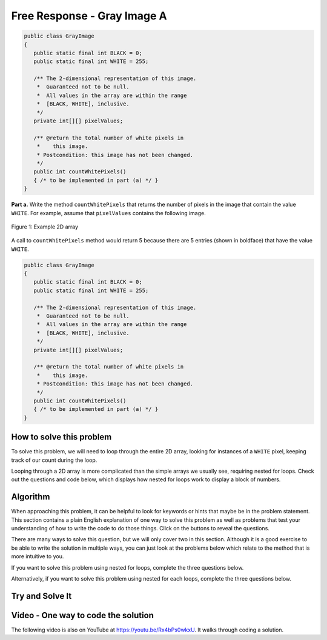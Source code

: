 .. qnum::
   :prefix: 9-10-
   :start: 1

Free Response - Gray Image A
-------------------------------

..	index::
	single: gray image
   single: free response

   A grayscale image is represented by a 2-dimensional rectangular array of pixels (picture elements). A pixel is an integer value that represents a shade of gray. In this question, pixel values can be in the range from 0 through 255, inclusive. A black pixel is represented by 0, and a white pixel is represented by 255. The declaration of the ``GrayImage`` class is shown below.

.. code-block:: java

   public class GrayImage
   {
      public static final int BLACK = 0;
      public static final int WHITE = 255;

      /** The 2-dimensional representation of this image.
       *  Guaranteed not to be null.
       *  All values in the array are within the range
       *  [BLACK, WHITE], inclusive.
       */
      private int[][] pixelValues;

      /** @return the total number of white pixels in
       *    this image.
       * Postcondition: this image has not been changed.
       */
      public int countWhitePixels()
      { /* to be implemented in part (a) */ }
   }

**Part a.**  Write the method ``countWhitePixels`` that returns the number of pixels in the image that contain the value ``WHITE``.  For example, assume that ``pixelValues`` contains the following image.

.. figure:: Figures/grayImageA.png
    :width: 300px
    :align: center
    :figclass: align-center

    Figure 1: Example 2D array

A call to ``countWhitePixels`` method would return 5 because there are 5 entries (shown in boldface)
that have the value ``WHITE``.

.. code-block:: java

   public class GrayImage
   {
      public static final int BLACK = 0;
      public static final int WHITE = 255;

      /** The 2-dimensional representation of this image.
       *  Guaranteed not to be null.
       *  All values in the array are within the range
       *  [BLACK, WHITE], inclusive.
       */
      private int[][] pixelValues;

      /** @return the total number of white pixels in
       *    this image.
       * Postcondition: this image has not been changed.
       */
      public int countWhitePixels()
      { /* to be implemented in part (a) */ }
   }

How to solve this problem
===========================

To solve this problem, we will need to loop through the entire 2D array, looking for instances of a ``WHITE`` pixel, keeping track of our count during the loop.

.. reveal:: 2012greyScale_Q1
    :showtitle: Reveal Loop Type Problem
    :hidetitle: Hide Loop T Problem

    .. mchoice:: frgia_1
       :answer_a: single for each loop
       :answer_b: nested for loop
       :answer_c: nested while loop
       :correct: b
       :feedback_a: This is a two-dimensional array so you would need a nested for-each loop.
       :feedback_b: Correct!
       :feedback_c: You could use a nested while loop, but since you know the numbers of rows and columns a nested for loop is usually better since with a while loop you could forget to increment the row or column index.

       What kind of loop could you use to solve this problem?

.. reveal:: 2012greyScale_Q1.5
    :showtitle: Reveal Alternate Loop Problem
    :hidetitle: Hide Alternate Loop Problem

    .. mchoice:: frgia_1.5
       :answer_a: nested for each loop
       :answer_b: single for loop
       :answer_c: nested switch statement
       :correct: a
       :feedback_a: Correct!
       :feedback_b: For a two-dimensional array you would need to use a nested for loop.
       :feedback_c: Nested switch statements would not work in this situation and are generally convoluted and difficult to read.

       What is another kind of loop you could use to solve this problem?



Looping through a 2D array is more complicated than the simple arrays we usually see, requiring nested for loops. Check out the questions and code below, which displays how nested for loops work to display a block of numbers.

.. reveal:: 2012greyScale
    :showtitle: Reveal Nested For Loop Iteration Example
    :hidetitle: Hide Nested For Loop Iteration Example

    .. activecode:: lcfrgia1
       :language: java

       public class Test
       {
          public static void main(String[] args)
          {
            for (int i = 0; i < 5; i++) {
              for (int j = 0; j < 5; j++) {
                System.out.print(j);
              }
              System.out.println();
            }
          }
       }

.. reveal:: 2012greyScaleForEach
    :showtitle: Reveal Nested For Each Iteration Example
    :hidetitle: Hide Nested For Each Iteration Example

    .. activecode:: 2012greyScaleForEach_A
       :language: java

        public class Test
        {
           public static void main(String[] args)
           {
           int[][] arr = new int[5][5];
            for (int[] row : arr) {
               for (int ent : row) {
                  System.out.print(ent);
                }
                System.out.println();
              }
            }
        }

Algorithm
===================
When approaching this problem, it can be helpful to look for keywords or hints that maybe be in the problem statement. This section contains a plain English explanation of one way to solve this problem as well as problems that test your understanding of how to write the code to do those things.  Click on the buttons to reveal the questions.

.. shortanswer:: gray_image_A

   Explain in plain English what your code will have to do to answer this question.  Use the variable names given above.
   
.. reveal:: 2012GreyScale_alg
   :showtitle: Reveal Class Problem
   :hidetitle: Hide Class Problem

   .. mchoice:: 2012GreyScale_alg_ans
      :answer_a: pixelValues
      :answer_b: greyimage
      :answer_c: countWhitePixels
      :answer_d: GrayImage
      :correct: d
      :feedback_a: Pixel values is a private member variable of the overall class, it is not the class that contains countWhitePixels
      :feedback_b: Capitalization and spelling are important! Check the class name again carefully.
      :feedback_c: This is the name of the method you are writing! Since it is not a constructor, the overall Class name cannot be countWhitePixels
      :feedback_d: Correct!

      Which class is ``countWhitePixels`` a method in?

.. reveal:: 2012GreyScale_alg1
    :showtitle: Reveal Variable Problem
    :hidetitle: Hide Variable Problem

    .. mchoice:: 2012GreyScale_alg1_ans
       :answer_a: pixelValues
       :answer_b: You need to initialize your own
       :answer_c: countWhitePixels
       :answer_d: This method is called using the dot operation so you can just write "this"
       :correct: a
       :feedback_a: Correct!
       :feedback_b: This method iterates through an already existing image, which can be found in the GreyImage class initialization.
       :feedback_c: This is the name of the method you are writing, not an array.
       :feedback_d: Although this method is called with the dot operator, you still need to specify the name of the array and cannot only write "this"

       What array will you be modifying in this method?

There are many ways to solve this question, but we will only cover two in this section. Although it is a good exercise to be able to write the solution in multiple ways, you can just look at the problems below which relate to the method that is more intuitive to you.

If you want to solve this problem using nested for loops, complete the three questions below.

.. reveal:: 2012GreyScale_alg2
    :showtitle: Reveal For Loop Outer Bound Problem
    :hidetitle: Hide For Loop Outer Bound Problem

    .. mchoice:: 2012GreyScale_alg2_ans
     :answer_a: (int row = 0; row < pixelValues.length - 1; row++)
     :answer_b: (int row = 0; row < pixelValues.length; row++)
     :answer_c: (int row = 0; row < pixelValues.height; row++)
     :answer_d: (int row = 0; row < pixelValues.height - 1; row++)
     :correct: b
     :feedback_a: This does not iterate through all the rows of the array
     :feedback_b: Correct
     :feedback_c: The .height method does not exist
     :feedback_d: The .height method does not exist

     What could you write for the outer for loop so that it iterates through the rows of the array?

.. reveal:: 2012GreyScale_alg3
    :showtitle: Reveal For Loop Inner Bound Problem
    :hidetitle: Hide For Loop Inner Bound Problem

    .. mchoice:: 2012GreyScale_alg3_ans
     :answer_a: (int col = 0; col <= row; col++)
     :answer_b: (int col = 0; col < pixelValues[0].length - 1; col++)
     :answer_c: (int col = 0; col < row; col++)
     :answer_d: (int col = 0; col < pixelValues[0].length; col++)
     :correct: d
     :feedback_a: This does not correctly iterate through all the columns in the array
     :feedback_b: This stops one short of iterating through the whole array
     :feedback_c: This does not correctly iterate through all the columns in the array
     :feedback_d: Correct!

     What could you write for the inner for loop so that it iterates through the columns of the array?

.. reveal:: 2012GreyScale_alg4
    :showtitle: Reveal For Loop Equivalence Problem
    :hidetitle: Hide For Loop Equivalence Problem

    .. mchoice:: 2012GreyScale_alg4_ans
     :answer_a: if (pixelValues[row][col] == 0)
     :answer_b: if (pixelValues[col][row] == 255)
     :answer_c: if (pixelValues[row][col] == WHITE)
     :answer_d: if (pixelValue == WHITE)
     :correct: c
     :feedback_a: 0 is actually equal to black
     :feedback_b: the column and row variables are switched, so the array could possibly go out of bounds.
     :feedback_c: Correct!
     :feedback_d: pixelValue does not access the integers stored in the array

     how could you check if the current value is white?

Alternatively, if you want to solve this problem using nested for each loops, complete the three questions below.

.. reveal:: 2012GreyScale_alg5
    :showtitle: Reveal For Each Outer Bounds Problem
    :hidetitle: Hide For Each Outer Bounds Problem

    .. mchoice:: 2012GreyScale_alg5_ans
     :answer_a: (int[] row; row < pixelValues; row++)
     :answer_b: (int row : this.pixelValues)
     :answer_c: (int[] row : this.pixelValues)
     :answer_d: (int[] row ; pixelValues)
     :correct: c
     :feedback_a: This is not the correct way to initialize a for each loop
     :feedback_b: When looping through an array with a for each loop you need to include the '[]'
     :feedback_c: Correct!
     :feedback_d: A for each loop has a colon not a semicolon.

     What could you write for the outer for loop so that it iterates through the rows of the array?

.. reveal:: 2012GreyScale_alg6
    :showtitle: Reveal For Each Inner Bounds Problem
    :hidetitle: Hide For Each Inner Bounds Problem

    .. mchoice:: 2012GreyScale_alg6_ans
     :answer_a: (int col = 0; col < pixelValues.length; col++)
     :answer_b: (int pv : row)
     :answer_c: (int pv[] : row)
     :answer_d: (int col : pixelValues)
     :correct: b
     :feedback_a: This is not the correct way to initialize a for each loop
     :feedback_b: Correct!
     :feedback_c: For the inner bound, you are no longer iterating through an array so you do not need to include the '[]'
     :feedback_d: Your outer bound is already iterating through pixelValues, your inner bound needs to loop through something else

     What could you write for the inner for loop so that it iterates through the columns of the array?

.. reveal:: 2012GreyScale_alg7
    :showtitle: Reveal For Each Equivalence Problem
    :hidetitle: Hide For Each Equivalence Problem

    .. mchoice:: 2012GreyScale_alg7_ans
     :answer_a: if (pv == this.WHITE)
     :answer_b: if (pv == {255,255,255})
     :answer_c: if (pv == 0)
     :answer_d: if (pv == white)
     :correct: a
     :feedback_a: Correct!
     :feedback_b: Our image is in greyscale and is not a three value color
     :feedback_c: 0 is the value of black
     :feedback_d: When using the private variables, you need to make sure the spelling is the same.

     What array will you be modifying in this method?

Try and Solve It
===================

.. activecode:: lcfrgia2
   :language: java
   :autograde: unittest

   FRQ Gray Image A: write the code for the method ``countWhitePixels``. When you are ready click "Run" to test your solution.
   ~~~~
   public class GrayImage
   {
      public static final int BLACK = 0;
      public static final int WHITE = 255;

      /** The 2-dimensional representation of this image.
       *  Guaranteed not to be null.
       *  All values in the array are within the range
       *  [BLACK, WHITE], inclusive.
       */
      private int[][] pixelValues;

      /** constructor that takes a 2D array */
      public GrayImage(int[][] theArray)
      {
         pixelValues = theArray;
      }

      /** @return the total number of white pixels in
       *    this image.
       * Postcondition: this image has not been changed.
       */
      public int countWhitePixels()
      {

      }

      /** main for testing */
      public static void main (String[] args)
      {
        int[][] values = { {255, 184, 178, 84, 129},
                          {84, 255, 255, 130, 94},
                          {78, 255, 0, 0, 78},
                          {84, 130, 255, 130, 84}};
        GrayImage image = new GrayImage(values);
        System.out.println("count white should be 5 and is " +
                           image.countWhitePixels());
      }
   }
   ====
   import static org.junit.Assert.*;
     import org.junit.*;
     import java.io.*;
     import java.util.List;
     import java.util.ArrayList;

     public class RunestoneTests extends CodeTestHelper
     {

       @Test
       public void testMain() throws IOException
       {
         String output = getMethodOutput("main");
         String expect = "count white should be 5 and is 5\n";

         boolean passed = getResults(expect, output, "Expected output from main");
         assertTrue(passed);
       }
       @Test
       public void test1()
       {
         int[][] values = { {255, 255, 255},
                            {255, 255, 255},
                            {255, 255, 255}};

         GrayImage image = new GrayImage(values);
         String output = String.valueOf(image.countWhitePixels());
         String expect = "9";

         boolean passed = getResults(expect, output, "countWhitePixels 3X3, all are white");
         assertTrue(passed);
       }

       @Test
       public void test2()
       {
         int[][] values = { {255, 0},
                            {0, 255},
                            {255, 0},
                            {0, 255},};

         GrayImage image = new GrayImage(values);
         String output = String.valueOf(image.countWhitePixels());
         String expect = "4";

         boolean passed = getResults(expect, output, "countWhitePixels 4X2, half are white");
         assertTrue(passed);
       }

       @Test
       public void test3()
       {
         String code = getCode();
         String target = "for";

         int num = countOccurencesRegex(code, target);

         boolean passed = num == 2;

         getResults("2", ""+num, "2 for loops (nested)", passed);
         assertTrue(passed);
       }
     }


Video - One way to code the solution
=====================================

.. the video is 2012Q4A.mov

The following video is also on YouTube at https://youtu.be/Rx4bPs0wkxU.  It walks through coding a solution.

.. youtube:: Rx4bPs0wkxU
    :width: 800
    :align: center
